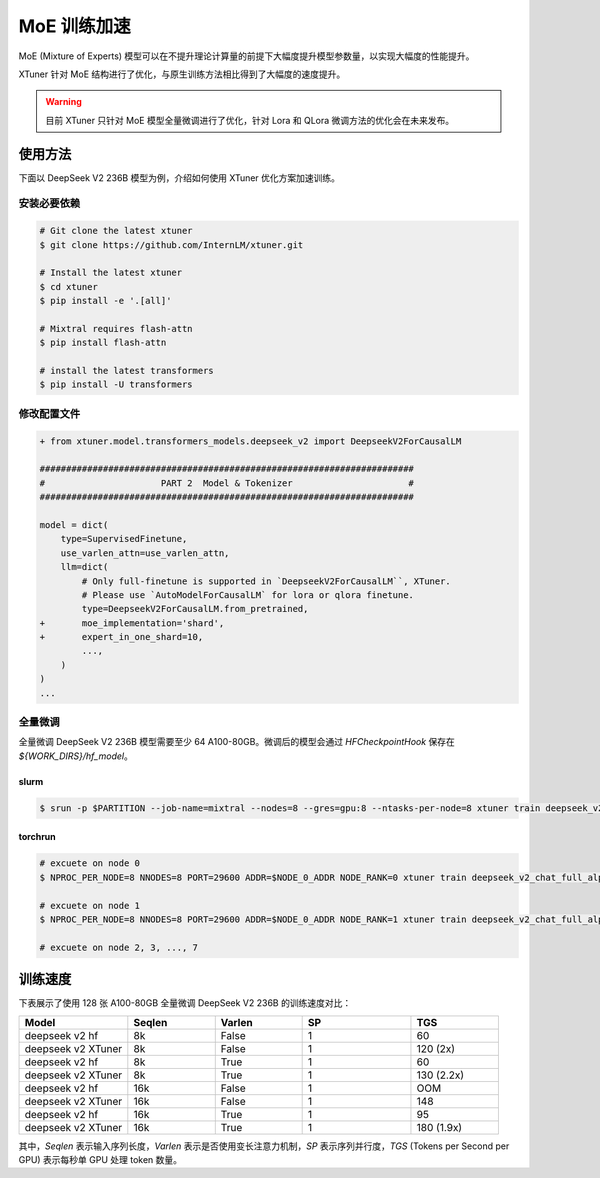 .. _train_moe:

================
MoE 训练加速
================

MoE (Mixture of Experts) 模型可以在不提升理论计算量的前提下大幅度提升模型参数量，以实现大幅度的性能提升。

XTuner 针对 MoE 结构进行了优化，与原生训练方法相比得到了大幅度的速度提升。

.. warning::
    目前 XTuner 只针对 MoE 模型全量微调进行了优化，针对 Lora 和 QLora 微调方法的优化会在未来发布。

使用方法
---------------------

下面以 DeepSeek V2 236B 模型为例，介绍如何使用 XTuner 优化方案加速训练。

安装必要依赖
^^^^^^^^^^^^^^^^^^^^^^^^^^^^^

.. code-block:: console

    # Git clone the latest xtuner
    $ git clone https://github.com/InternLM/xtuner.git

    # Install the latest xtuner
    $ cd xtuner
    $ pip install -e '.[all]'

    # Mixtral requires flash-attn
    $ pip install flash-attn

    # install the latest transformers
    $ pip install -U transformers


修改配置文件
^^^^^^^^^^^^^^^^^^^^^^^^^^^^^

.. code-block:: diff

    + from xtuner.model.transformers_models.deepseek_v2 import DeepseekV2ForCausalLM

    #######################################################################
    #                      PART 2  Model & Tokenizer                      #
    #######################################################################

    model = dict(
        type=SupervisedFinetune,
        use_varlen_attn=use_varlen_attn,
        llm=dict(
            # Only full-finetune is supported in `DeepseekV2ForCausalLM``, XTuner.
            # Please use `AutoModelForCausalLM` for lora or qlora finetune.
            type=DeepseekV2ForCausalLM.from_pretrained,
    +       moe_implementation='shard',
    +       expert_in_one_shard=10,
            ...,
        )
    )
    ...


全量微调
^^^^^^^^^^^^^^^^^^^^^^^^^^^^^

全量微调 DeepSeek V2 236B 模型需要至少 64 A100-80GB。微调后的模型会通过 `HFCheckpointHook` 保存在 `${WORK_DIRS}/hf_model`。

slurm
""""""""""""""""""""""""

.. code-block:: console

    $ srun -p $PARTITION --job-name=mixtral --nodes=8 --gres=gpu:8 --ntasks-per-node=8 xtuner train deepseek_v2_chat_full_alpaca_e3 --deepspeed deepspeed_zero3 --launcher slurm


torchrun
""""""""""""""""""""""""

.. code-block:: console

    # excuete on node 0
    $ NPROC_PER_NODE=8 NNODES=8 PORT=29600 ADDR=$NODE_0_ADDR NODE_RANK=0 xtuner train deepseek_v2_chat_full_alpaca_e3 --deepspeed deepspeed_zero3 --launcher pytorch

    # excuete on node 1
    $ NPROC_PER_NODE=8 NNODES=8 PORT=29600 ADDR=$NODE_0_ADDR NODE_RANK=1 xtuner train deepseek_v2_chat_full_alpaca_e3 --deepspeed deepspeed_zero3 --launcher pytorch

    # excuete on node 2, 3, ..., 7


训练速度
---------------------

下表展示了使用 128 张 A100-80GB 全量微调 DeepSeek V2 236B 的训练速度对比：

.. list-table::
  :widths: 25 20 20 25 20
  :header-rows: 1

  * - Model
    - Seqlen
    - Varlen
    - SP
    - TGS
  * - deepseek v2 hf
    - 8k
    - False
    - 1
    - 60
  * - deepseek v2 XTuner
    - 8k
    - False
    - 1
    - 120 (2x)
  * - deepseek v2 hf
    - 8k
    - True
    - 1
    - 60
  * - deepseek v2 XTuner
    - 8k
    - True
    - 1
    - 130 (2.2x)
  * - deepseek v2 hf
    - 16k
    - False
    - 1
    - OOM
  * - deepseek v2 XTuner
    - 16k
    - False
    - 1
    - 148
  * - deepseek v2 hf
    - 16k
    - True
    - 1
    - 95
  * - deepseek v2 XTuner
    - 16k
    - True
    - 1
    - 180 (1.9x)

其中，`Seqlen` 表示输入序列长度，`Varlen` 表示是否使用变长注意力机制，`SP` 表示序列并行度，`TGS` (Tokens per Second per GPU) 表示每秒单 GPU 处理 token 数量。
